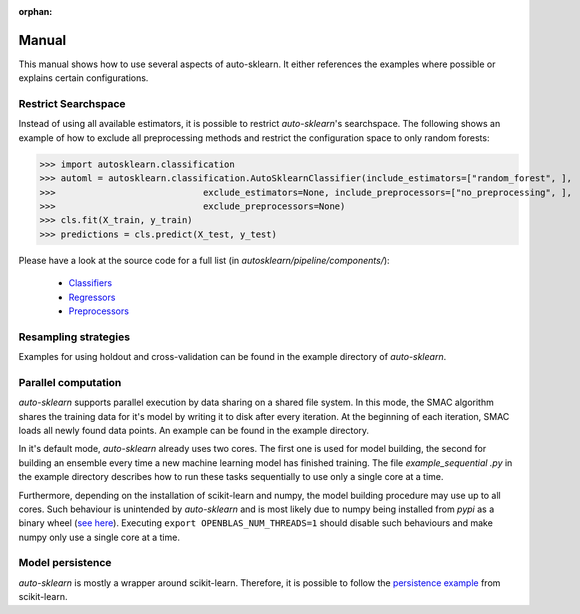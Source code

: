 :orphan:

.. _manual:

Manual
~~~~~~

This manual shows how to use several aspects of auto-sklearn. It either
references the examples where possible or explains certain configurations.

Restrict Searchspace
*********************

Instead of using all available estimators, it is possible to restrict
*auto-sklearn*'s searchspace. The following shows an example of how to exclude
all preprocessing methods and restrict the configuration space to only
random forests:

>>> import autosklearn.classification
>>> automl = autosklearn.classification.AutoSklearnClassifier(include_estimators=["random_forest", ],
>>>                            exclude_estimators=None, include_preprocessors=["no_preprocessing", ],
>>>                            exclude_preprocessors=None)
>>> cls.fit(X_train, y_train)
>>> predictions = cls.predict(X_test, y_test)

Please have a look at the source code for a full list (in `autosklearn/pipeline/components/`):

  * `Classifiers <https://github.com/automl/auto-sklearn/tree/master/autosklearn/pipeline/components/classification>`_
  * `Regressors <https://github.com/automl/auto-sklearn/tree/master/autosklearn/pipeline/components/classification>`_
  * `Preprocessors <https://github.com/automl/auto-sklearn/tree/master/autosklearn/pipeline/components/classification>`_

Resampling strategies
*********************

Examples for using holdout and cross-validation can be found in the example
directory of *auto-sklearn*.

Parallel computation
********************

*auto-sklearn* supports parallel execution by data sharing on a shared file
system. In this mode, the SMAC algorithm shares the training data for it's
model by writing it to disk after every iteration. At the beginning of each
iteration, SMAC loads all newly found data points. An example can be found in
the example directory.

In it's default mode, *auto-sklearn* already uses two cores. The first one is
used for model building, the second for building an ensemble every time a new
machine learning model has finished training. The file `example_sequential
.py` in the example directory describes how to run these tasks sequentially
to use only a single core at a time.

Furthermore, depending on the installation of scikit-learn and numpy,
the model building procedure may use up to all cores. Such behaviour is
unintended by *auto-sklearn* and is most likely due to numpy being installed
from `pypi` as a binary wheel (`see here <http://scikit-learn-general.narkive
.com/44ywvAHA/binary-wheel-packages-for-linux-are-coming>`_). Executing
``export OPENBLAS_NUM_THREADS=1`` should disable such behaviours and make numpy
only use a single core at a time.

Model persistence
*****************

*auto-sklearn* is mostly a wrapper around scikit-learn. Therefore, it is
possible to follow the `persistence example
<http://scikit-learn.org/stable/modules/model_persistence.html#persistence-example>`_
from scikit-learn.
